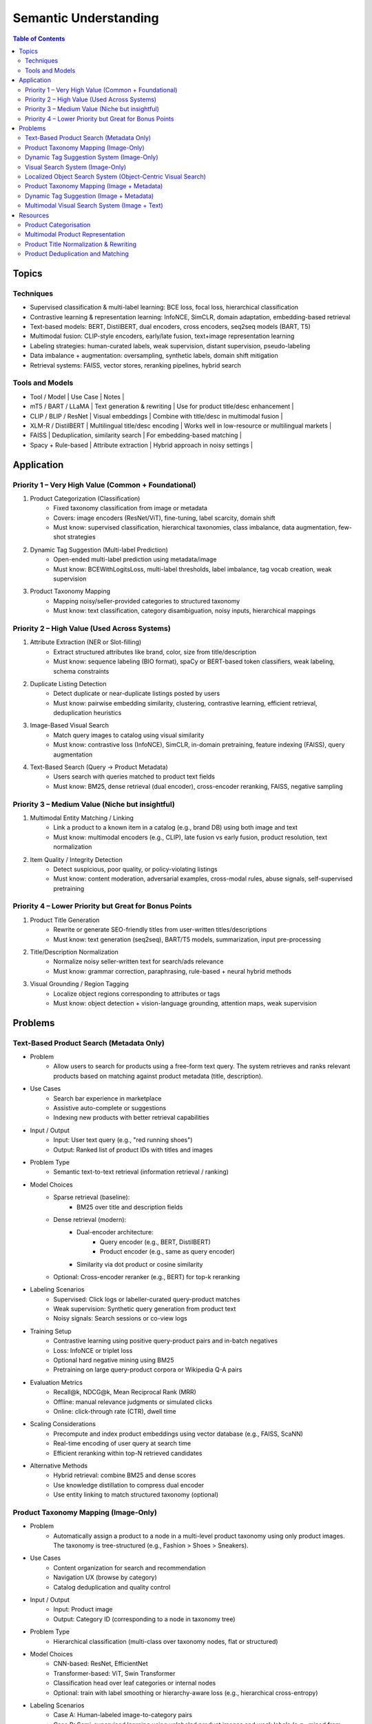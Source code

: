 ##########################################################################
Semantic Understanding
##########################################################################
.. contents:: Table of Contents
	:depth: 2
	:local:
	:backlinks: none

**************************************************************************
Topics
**************************************************************************
Techniques
==========================================================================
- Supervised classification & multi-label learning: BCE loss, focal loss, hierarchical classification
- Contrastive learning & representation learning: InfoNCE, SimCLR, domain adaptation, embedding-based retrieval
- Text-based models: BERT, DistilBERT, dual encoders, cross encoders, seq2seq models (BART, T5)
- Multimodal fusion: CLIP-style encoders, early/late fusion, text+image representation learning
- Labeling strategies: human-curated labels, weak supervision, distant supervision, pseudo-labeling
- Data imbalance + augmentation: oversampling, synthetic labels, domain shift mitigation
- Retrieval systems: FAISS, vector stores, reranking pipelines, hybrid search

Tools and Models
==========================================================================
- Tool / Model | Use Case | Notes |
- mT5 / BART / LLaMA | Text generation & rewriting | Use for product title/desc enhancement |
- CLIP / BLIP / ResNet | Visual embeddings | Combine with title/desc in multimodal fusion |
- XLM-R / DistilBERT | Multilingual title/desc encoding | Works well in low-resource or multilingual markets |
- FAISS | Deduplication, similarity search | For embedding-based matching |
- Spacy + Rule-based | Attribute extraction | Hybrid approach in noisy settings |

**************************************************************************
Application
**************************************************************************
Priority 1 – Very High Value (Common + Foundational)
==========================================================================
#. Product Categorization (Classification)  
	- Fixed taxonomy classification from image or metadata  
	- Covers: image encoders (ResNet/ViT), fine-tuning, label scarcity, domain shift  
	- Must know: supervised classification, hierarchical taxonomies, class imbalance, data augmentation, few-shot strategies
#. Dynamic Tag Suggestion (Multi-label Prediction)  
	- Open-ended multi-label prediction using metadata/image  
	- Must know: BCEWithLogitsLoss, multi-label thresholds, label imbalance, tag vocab creation, weak supervision
#. Product Taxonomy Mapping  
	- Mapping noisy/seller-provided categories to structured taxonomy  
	- Must know: text classification, category disambiguation, noisy inputs, hierarchical mappings
Priority 2 – High Value (Used Across Systems)
==========================================================================
#. Attribute Extraction (NER or Slot-filling)  
	- Extract structured attributes like brand, color, size from title/description  
	- Must know: sequence labeling (BIO format), spaCy or BERT-based token classifiers, weak labeling, schema constraints
#. Duplicate Listing Detection  
	- Detect duplicate or near-duplicate listings posted by users  
	- Must know: pairwise embedding similarity, clustering, contrastive learning, efficient retrieval, deduplication heuristics
#. Image-Based Visual Search  
	- Match query images to catalog using visual similarity  
	- Must know: contrastive loss (InfoNCE), SimCLR, in-domain pretraining, feature indexing (FAISS), query augmentation
#. Text-Based Search (Query → Product Metadata)  
	- Users search with queries matched to product text fields  
	- Must know: BM25, dense retrieval (dual encoder), cross-encoder reranking, FAISS, negative sampling

Priority 3 – Medium Value (Niche but insightful)
==========================================================================
#. Multimodal Entity Matching / Linking  
	- Link a product to a known item in a catalog (e.g., brand DB) using both image and text  
	- Must know: multimodal encoders (e.g., CLIP), late fusion vs early fusion, product resolution, text normalization
#. Item Quality / Integrity Detection  
	- Detect suspicious, poor quality, or policy-violating listings  
	- Must know: content moderation, adversarial examples, cross-modal rules, abuse signals, self-supervised pretraining

Priority 4 – Lower Priority but Great for Bonus Points
==========================================================================
#. Product Title Generation  
	- Rewrite or generate SEO-friendly titles from user-written titles/descriptions  
	- Must know: text generation (seq2seq), BART/T5 models, summarization, input pre-processing
#. Title/Description Normalization  
	- Normalize noisy seller-written text for search/ads relevance  
	- Must know: grammar correction, paraphrasing, rule-based + neural hybrid methods
#. Visual Grounding / Region Tagging  
	- Localize object regions corresponding to attributes or tags  
	- Must know: object detection + vision-language grounding, attention maps, weak supervision

**************************************************************************
Problems
**************************************************************************
Text-Based Product Search (Metadata Only)
==========================================================================
- Problem  
	- Allow users to search for products using a free-form text query. The system retrieves and ranks relevant products based on matching against product metadata (title, description).
-  Use Cases  
	- Search bar experience in marketplace  
	- Assistive auto-complete or suggestions  
	- Indexing new products with better retrieval capabilities
-  Input / Output  
	- Input: User text query (e.g., "red running shoes")  
	- Output: Ranked list of product IDs with titles and images
-  Problem Type  
	- Semantic text-to-text retrieval (information retrieval / ranking)
-  Model Choices  
	- Sparse retrieval (baseline):  
		- BM25 over title and description fields  
	- Dense retrieval (modern):  
		- Dual-encoder architecture:  
			- Query encoder (e.g., BERT, DistilBERT)  
			- Product encoder (e.g., same as query encoder)  
		- Similarity via dot product or cosine similarity  
	- Optional: Cross-encoder reranker (e.g., BERT) for top-k reranking
- Labeling Scenarios  
	- Supervised: Click logs or labeller-curated query-product matches  
	- Weak supervision: Synthetic query generation from product text  
	- Noisy signals: Search sessions or co-view logs
- Training Setup  
	- Contrastive learning using positive query-product pairs and in-batch negatives  
	- Loss: InfoNCE or triplet loss  
	- Optional hard negative mining using BM25  
	- Pretraining on large query-product corpora or Wikipedia Q-A pairs
- Evaluation Metrics  
	- Recall@k, NDCG@k, Mean Reciprocal Rank (MRR)  
	- Offline: manual relevance judgments or simulated clicks  
	- Online: click-through rate (CTR), dwell time
- Scaling Considerations  
	- Precompute and index product embeddings using vector database (e.g., FAISS, ScaNN)  
	- Real-time encoding of user query at search time  
	- Efficient reranking within top-N retrieved candidates
- Alternative Methods  
	- Hybrid retrieval: combine BM25 and dense scores  
	- Use knowledge distillation to compress dual encoder  
	- Use entity linking to match structured taxonomy (optional)

Product Taxonomy Mapping (Image-Only)
==========================================================================
-  Problem  
	- Automatically assign a product to a node in a multi-level product taxonomy using only product images. The taxonomy is tree-structured (e.g., Fashion > Shoes > Sneakers).
- Use Cases  
	- Content organization for search and recommendation  
	- Navigation UX (browse by category)  
	- Catalog deduplication and quality control
- Input / Output  
	- Input: Product image  
	- Output: Category ID (corresponding to a node in taxonomy tree)
- Problem Type  
	- Hierarchical classification (multi-class over taxonomy nodes, flat or structured)
- Model Choices  
	- CNN-based: ResNet, EfficientNet  
	- Transformer-based: ViT, Swin Transformer  
	- Classification head over leaf categories or internal nodes  
	- Optional: train with label smoothing or hierarchy-aware loss (e.g., hierarchical cross-entropy)
- Labeling Scenarios  
	- Case A: Human-labeled image-to-category pairs  
	- Case B: Semi-supervised learning using unlabeled product images and weak labels (e.g., mined from metadata)  
	- Case C: Noisy user tags mapped to taxonomy nodes using heuristics or weak supervision
- Training Setup  
	- Pretrain on ImageNet or similar  
	- Fine-tune with cross-entropy loss on labeled taxonomy categories  
	- Data augmentation: crop, resize, brightness, rotation  
	- Optional: curriculum learning from root to leaf categories
- Evaluation Metrics  
	- Top-1 and Top-5 accuracy on leaf nodes  
	- Hierarchical precision/recall (distance in tree between predicted and true node)

- Scaling Considerations  
	- Class imbalance (few-shot for some nodes)  
	- Long-tail handling via label smoothing or data resampling  
	- Frequent updates as taxonomy evolves  
	- Efficient inference on mobile or web apps
- Alternative Methods  
	- Zero-shot classification using CLIP or BLIP with node descriptions  
	- Retrieval-based: learn embeddings and match against category exemplars  
	- Multistage: coarse classifier followed by fine-grained classifier

Dynamic Tag Suggestion System (Image-Only)
==========================================================================
- Problem
	- Suggest relevant tags (attributes, descriptors) for product listings to improve discovery, search, and categorization.
- Use Cases
	- Improves product discoverability.
	- Drives tag-based browsing and filtering.
	- Feeds into downstream categorization or moderation systems.
- Input:
	- One or more images of a product listing (no text input in the basic setup)
	- Tags are from a predefined vocabulary (e.g., 2,000 tags)
- Output:
	- A ranked list or binary vector over the tag vocabulary (multi-label)
- Problem Type
	- Fixed tag vocabulary -> Multi-label classification -> Vector of 0/1 labels or scores per tag
	- Open tag vocabulary -> Retrieval or generative -> Top-k retrieved tags using tag embeddings
- Model Architecture Choices
	- CNNs (e.g., ResNet): Strong baseline, efficient, works with BCE loss
	- Vision Transformers (e.g., ViT): Better generalization, more data-hungry
	- CLIP-style dual encoders: Enables retrieval/zero-shot tagging with tag embeddings
	- Multi-modal models (future): Use image + title/description if available
- Labeling Scenarios
	- Case A: 100k labeled images with tags
		- Finetune a CNN/ViT with BCEWithLogitsLoss
	- Case B: 10k labeled + 1M unlabeled
		- Use semi-supervised learning, self-training, pseudo-labeling
		- Optional: Contrastive pretraining with SimCLR or BYOL
	- Case C: Only curated positive tags, no known negatives
		- Use positive-unlabeled (PU) learning or ranking loss
- Training Setup
	- Preprocessing:
		- Resize, normalize (use dataset-specific mean/std), augmentations
	- Pretraining (optional):
		- Contrastive learning (SimCLR, BYOL) on unlabeled product image corpus
	- Finetuning:
		- Use BCEWithLogitsLoss (independent sigmoid heads)
		- Do not use softmax
		- Optional: Freeze base layers initially, then unfreeze gradually
	- Thresholding:
		- Use global threshold (e.g., 0.5) or tune per-tag thresholds
- Evaluation Metrics
	- Precision@K: How many of top-K predicted tags are correct
	- Recall@K: How many true tags appear in the top-K predictions
	- F1 score (macro and micro)
	- AUC per tag (for threshold tuning)
- Scaling Considerations
	- Multi-GPU training for ViT or large datasets
	- Factorized/tag-bottleneck heads for large vocabularies
	- Index tag embeddings for fast retrieval or zero-shot inference
- Alternative Methods
	- CLIP zero-shot tagging: Embed image and tag descriptions in same space
	- Image-to-tag retrieval: Learn tag embeddings, retrieve nearest
	- Vision-to-text (captioning): Generate pseudo-descriptions, extract tags

Visual Search System (Image-Only)
==========================================================================
- Problem  
	- Enable users to search for products using only an image (e.g., phone-captured photos), matching to semantically similar catalog images.
- Use Cases  
	- Image search via phone camera (e.g., “find similar items”).  
	- Visual discovery experience (Pinterest-style browse).  
	- Helps cold-start users with no typed query.
- Input / Output  
	- Input: Query image (optionally cropped).  
	- Output: Ranked list of product images (or product IDs) from a fixed catalog.
- Problem Type  
	- Image retrieval based on visual similarity (semantic embedding space).  
	- No class prediction, no metadata, no personalization.
- Model Choices - Backbone:  
	- CNN-based: ResNet, EfficientNet, MobileNet (fast inference).  
	- Transformer-based: ViT, DINOv2, DeiT, SAM (better semantics, requires more data).  
- Training Strategy:  
	- Contrastive learning (SimCLR, MoCo, InfoNCE).  
	- Triplet loss or arcface (optional).  
	- Supervised fine-tuning with positive pairs (query ↔ matching catalog images).
- Labeling Scenarios  
	- Case A: 10k manually labeled query ↔ product pairs (positive matches).  
	- Case B: 200M unlabeled mobile photos.  
	- Use clustering, pseudo-labels, weak supervision, or pretraining.  
	- Leverage augmentations on catalog images to synthesize training pairs.
- Training Setup  
	- Pretraining: Contrastive pretraining on product catalog (SimCLR-style) to adapt to product domain.  
	- Finetuning:  
		- On 10k labeled query-product pairs with InfoNCE loss.  
		- Use product embedding = mean pooled embeddings of its multiple images.  
	- Data Augmentations: Blur, crop, resize, grayscale, decolorization to simulate noisy inputs.  
	- Embedding Head: Add projection head (e.g., 2-layer MLP) before retrieval embedding.
- Evaluation Metrics  
	- Recall@k, Precision@k, mAP@k (mean Average Precision).  
	- Retrieval latency and embedding size (efficiency).  
	- Offline: Mean cosine similarity with true match.  
	- Online: Click-through rate (CTR), conversion rate (if measurable).
- Scaling Considerations  
	- Indexing: Use FAISS or ScaNN for approximate nearest neighbors (ANN).  
	- Update index incrementally as new products are added.  
	- Use quantization (PQ/IVF) or knowledge distillation to compress embeddings.  
	- Optional: Use hierarchical retrieval (coarse-to-fine) for speed.
- Alternative Methods  
	- CLIP-style image encoders + product ID supervision (e.g., MIL-NCE).  
	- Self-supervised ViT models (DINOv2) for generalizable embeddings.  
	- Ensemble of CNN + transformer models.  
	- Use DETR/SAM-based region embeddings if user crops objects in the query.

Localized Object Search System (Object-Centric Visual Search)
==========================================================================
- Problem  
	- Users capture an image containing multiple objects and want to search for just one object in the image. 
	- The system detects the region of interest (e.g., via cropping or object detection) and retrieves semantically similar products.
- Use Cases  
	- Tap-to-search on objects (like Google Lens)  
	- Search specific item within a lifestyle image  
	- Visual filters or product detection on seller-uploaded images
- Input / Output  
	- Input: Full image or cropped region from user  
	- Output: Products visually similar to the detected/cropped object
- Problem Type - Two-stage system:  
	- Stage 1: Object detection/localization  
	- Stage 2: Embedding-based retrieval
- Model Choices  
	- Stage 1:  
		- DETR, Faster R-CNN, YOLOv8 (object localization)  
		- SAM for user-assisted segmentation/cropping  
	- Stage 2:  
		- ResNet/ViT/DINOv2 embedding extractor  
		- Projected to common embedding space  
		- Product embedding: mean of region embeddings per product
- Labeling Scenarios  
	- Supervised: object bounding boxes + product match labels  
	- Weakly supervised: click-through logs, cropped images  
	- Self-supervised: augment product images as object crops
- Training Setup  
	- Stage 1: Pretrain detector on product dataset with boxes  
	- Stage 2: Train image embedding model on matched object ↔ product pairs  
	- Optionally fuse detection + embedding (jointly fine-tune)
- Evaluation Metrics  
	- Object localization accuracy (IoU, mAP)  
	- Retrieval metrics: Recall@k, Precision@k for cropped objects  
	- Overall latency (detection + search)
- Scaling Considerations  
	- Cache intermediate crops if common  
	- Use lightweight detectors (YOLO-Nano, MobileSAM)  
	- Optional: Joint detector-embedder model (faster inference)
- Alternative Methods  
	- SAM + embedding on segmented mask  
	- One-stage detector with retrieval head (DELG-style)  
	- Saliency-guided attention cropping without bounding boxes

Product Taxonomy Mapping (Image + Metadata)
==========================================================================
- Problem  
	- Assign a product to a taxonomy node using both the image and product metadata (title and description).
- Input / Output  
	- Input: Product image, title, and description  
	- Output: Category ID (taxonomy node)
- Problem Type  
	Multimodal hierarchical classification
- Model Choices  
	- Multimodal fusion models:  
		- Early fusion: Concatenate image and text embeddings  
		- Late fusion: Separate image and text towers with fusion at classifier level  
	- Base encoders:  
		- Image: ResNet, ViT  
		- Text: BERT, DistilBERT, Sentence-BERT  
	- Fusion techniques: MLP fusion, attention-based fusion, cross-modal transformer
- Labeling Scenarios  
	- Same as image-only, but optionally apply text-based weak supervision  
	- Use keyword extraction to create noisy labels from metadata  
	- Train with human-labeled examples, validate robustness to noisy text
- Training Setup  
	- Pretrain encoders separately or jointly  
	- Finetune with labeled taxonomy classes  
	- Text preprocessing: lowercasing, tokenization, stopword removal  
	- Use dropout and regularization to avoid text overfitting
- Evaluation Metrics  
	- Same as image-only, plus ablations on image-only vs text-only vs multimodal  
	- Optional: evaluate on tail classes separately
- Use Cases  
	- Improved classification performance in ambiguous or visually similar categories  
	- Better coverage for long-tail or rare categories with descriptive text
- Scaling Considerations  
	- Long and noisy text: requires cleaning and truncation  
	- Tradeoff between complexity and latency  
	- Multilingual metadata (requires multilingual text encoder)
- Alternative Methods  
	- Use text-only or image-only when one modality is missing  
	- Use CLIP-like models pretrained on image-text pairs  
	- Train multitask models with auxiliary objectives (e.g., tag prediction)

Dynamic Tag Suggestion (Image + Metadata)
==========================================================================
- Problem
	- Suggest relevant tags (attributes, descriptors) for product listings to improve discovery, search, and categorization.
- Use Cases
	- Improves product discoverability.
	- Drives tag-based browsing and filtering.
	- Feeds into downstream categorization or moderation systems.
- Input / Output
	- Input: Product title, description, and optionally image.
	- Output: Set of 3–10 relevant tags from a fixed tag vocabulary.
- Problem Type
	- Multi-label classification (multiple tags can be correct).
	- Optional: Sequence generation (if tags are open-vocabulary).
- Model Choices
	- Text-only: BERT, DistilBERT, RoBERTa with sigmoid output.
	- Image-text: CLIP-style dual encoders for grounding.
	- Multimodal fusion: Late fusion or cross-attention models.
	- Lightweight: TextCNN or BiGRU + attention for mobile deployment.
- Label Collection - No explicit tags -> weak supervision from seller text
	- Rule-based keyword matching (exact, fuzzy).
	- TF-IDF / RAKE / YAKE for unsupervised keyword extraction.
	- Embedding similarity (BERT/CLIP).
	- Phrase mining (NER, noun phrase chunking).
	- LLM prompting for zero-/few-shot tag extraction.
	- Human-in-the-loop to clean and validate extracted labels.
- Training Setup
	- Loss: Binary cross-entropy with logits.
	- Data imbalance: Weighted sampling or focal loss.
	- Data augmentation: Synonym replacement, dropout, back-translation.
	- Initialization: Pretrained language/image models → fine-tune.
- Evaluation Metrics
	- Precision@k, Recall@k, F1@k.
	- Coverage and diversity of tag suggestions.
	- Manual quality assessment on a small sample.
- Scaling Considerations
	- Efficient inference via pre-computed embeddings.
	- Use tag clustering to reduce vocabulary explosion.
	- Incrementally refresh model with trending tag signals.
- Alternative Methods
	- Tag generation via seq2seq (T5, BART).
	- Retrieval-based tagging (match to nearest products with known tags).
	- Tag co-occurrence graph models.

Multimodal Visual Search System (Image + Text)
==========================================================================
- Problem
	- Enhance search relevance by combining user-provided images with optional free-text (e.g., “red sneakers”) to retrieve matching product entries from the catalog.
- Use Cases
	- “Search this + add description”
	- More accurate queries (“dress like this but in blue”)  
	- Shopping assistants, style filters
- Input / Output  
	- Input:  
		- Query image (phone-captured, optionally cropped)  
		- Optional text query (user-entered keywords)  
	- Output: Ranked product list (by semantic similarity)
- Problem Type  
	- Multimodal retrieval (image + text to image)
- Model Choices  
	- Encoders:  
		- Image: ViT, DINOv2, ResNet (contrastive pretrained)  
		- Text: BERT, DistilBERT, CLIP-Text  
	- Fusion Strategy:  
		- Late fusion: Weighted sum of image/text embeddings  
		- Cross-modal attention (e.g., ALBEF, BLIP)
- Labeling Scenarios  
	- Paired (image, text) examples from product catalog  
	- Manually curated positive query ↔ product matches  
	- Use weak supervision (e.g., co-occurring tags, titles)
- Training Setup  
	- Pretraining: Contrastive alignment of image and text (CLIP-style)  
	- Fine-tuning: Triplet or InfoNCE loss using curated query ↔ product pairs  
	- Fusion tuning: Train a cross-attention head if needed  
	- Embed catalog products with both modalities (combine features)
- Evaluation Metrics  
	- Recall@k, NDCG@k  
	- Multimodal retrieval accuracy  
	- Ablation: image-only, text-only, fused vs. oracle relevance
- Scaling Considerations  
	- Pre-compute and index catalog embeddings  
	- Online combine query embeddings and perform ANN search  
	- Modality dropout during training to handle missing inputs
- Alternative Methods  
	- CLIP or FLAVA for joint image-text space  
	- Late fusion heuristics (weighted linear combination)  
	- Multimodal transformers (e.g., ViLT) for deeper cross-modal reasoning

**************************************************************************
Resources
**************************************************************************
- Multi Modal models

	- [encord.com] `Top 10 Multimodal Models <https://encord.com/blog/top-multimodal-models/>`_
- Vision-text encoder:

	- [medium.com] `Understanding OpenAI’s CLIP model <https://medium.com/@paluchasz/understanding-openais-clip-model-6b52bade3fa3>`_
	- [amazon.science] `KG-FLIP: Knowledge-guided Fashion-domain Language-Image Pre-training for E-commerce <https://assets.amazon.science/fb/63/9b81471c4b46bad6bd1cbcb591bc/kg-flip-knowledge-guided-fashion-domain-language-image-pre-training-for-e-commerce.pdf>`_
	- [amazon.science] `Unsupervised multi-modal representation learning for high quality retrieval of similar products at e-commerce scale <https://www.amazon.science/publications/unsupervised-multi-modal-representation-learning-for-high-quality-retrieval-of-similar-products-at-e-commerce-scale>`_
- Vision-encoder text-decoder:

	- [amazon.science] `MMT4: Multi modality to text transfer transformer <https://www.amazon.science/publications/mmt4-multi-modality-to-text-transfer-transformer>`_
	- [research.google] `MaMMUT: A simple vision-encoder text-decoder architecture for multimodal tasks <https://research.google/blog/mammut-a-simple-vision-encoder-text-decoder-architecture-for-multimodal-tasks/>`_
	- [medium.com] `Understanding DeepMind’s Flamingo Visual Language Models <https://medium.com/@paluchasz/understanding-flamingo-visual-language-models-bea5eeb05268>`_
- E-commerce publications

	- [amazon.science] `Amazon Science e-Commerce <https://www.amazon.science/publications?q=&f1=0000017b-cb9b-d0be-affb-cbbf08e40000&s=0>`_

Product Categorisation
==========================================================================
- Resources:

	- [arxiv.org] `Semantic Enrichment of E-commerce Taxonomies <https://arxiv.org/abs/2102.05806>`_
	- [arxiv.org] `TaxoEmbed: Product Categorization with Taxonomy-Aware Label Embedding <https://arxiv.org/abs/2010.12862>`_


Multimodal Product Representation
==========================================================================
- Papers:

	- [ieee.org] `Deep Multimodal Representation Learning: A Survey <https://ieeexplore.ieee.org/stamp/stamp.jsp?arnumber=8715409>`_
	- [openaccess.thecvf.com] `Learning Instance-Level Representation for Large-Scale Multi-Modal Pretraining in E-commerce <https://openaccess.thecvf.com/content/CVPR2023/papers/Jin_Learning_Instance-Level_Representation_for_Large-Scale_Multi-Modal_Pretraining_in_E-Commerce_CVPR_2023_paper.pdf>`_
	- [amazon.science] `Unsupervised Multi-Modal Representation Learning for High Quality Retrieval of Similar Products at E-commerce Scale <https://assets.amazon.science/54/5e/df0e19f94b26afb451dd2c156612/unsupervised-multi-modal-representation-learning-for-high-quality-retrieval-of-similar-products-at-e-commerce-scale.pdf>`_

Product Title Normalization & Rewriting
==========================================================================
- Papers:

	- https://paperswithcode.com/task/attribute-value-extraction

Product Deduplication and Matching
==========================================================================
- Goal: Identify duplicate listings across users or platforms (e.g., same product uploaded multiple times).
- Papers:

	- [arxiv.org] `Deep Product Matching for E-commerce Search <https://arxiv.org/abs/1806.06159>`_
	- [arxiv.org] `Multi-modal Product Retrieval in Large-scale E-commerce <https://arxiv.org/abs/2011.09566>`_
